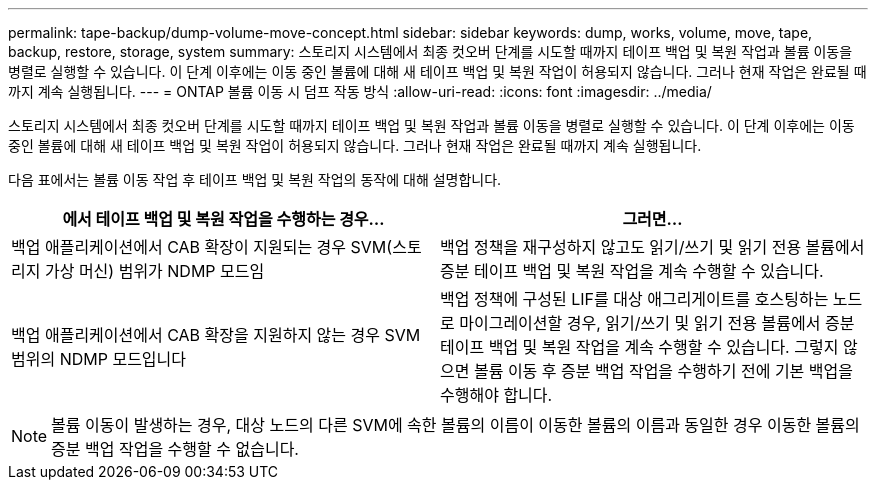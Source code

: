 ---
permalink: tape-backup/dump-volume-move-concept.html 
sidebar: sidebar 
keywords: dump, works, volume, move, tape, backup, restore, storage, system 
summary: 스토리지 시스템에서 최종 컷오버 단계를 시도할 때까지 테이프 백업 및 복원 작업과 볼륨 이동을 병렬로 실행할 수 있습니다. 이 단계 이후에는 이동 중인 볼륨에 대해 새 테이프 백업 및 복원 작업이 허용되지 않습니다. 그러나 현재 작업은 완료될 때까지 계속 실행됩니다. 
---
= ONTAP 볼륨 이동 시 덤프 작동 방식
:allow-uri-read: 
:icons: font
:imagesdir: ../media/


[role="lead"]
스토리지 시스템에서 최종 컷오버 단계를 시도할 때까지 테이프 백업 및 복원 작업과 볼륨 이동을 병렬로 실행할 수 있습니다. 이 단계 이후에는 이동 중인 볼륨에 대해 새 테이프 백업 및 복원 작업이 허용되지 않습니다. 그러나 현재 작업은 완료될 때까지 계속 실행됩니다.

다음 표에서는 볼륨 이동 작업 후 테이프 백업 및 복원 작업의 동작에 대해 설명합니다.

|===
| 에서 테이프 백업 및 복원 작업을 수행하는 경우... | 그러면... 


 a| 
백업 애플리케이션에서 CAB 확장이 지원되는 경우 SVM(스토리지 가상 머신) 범위가 NDMP 모드임
 a| 
백업 정책을 재구성하지 않고도 읽기/쓰기 및 읽기 전용 볼륨에서 증분 테이프 백업 및 복원 작업을 계속 수행할 수 있습니다.



 a| 
백업 애플리케이션에서 CAB 확장을 지원하지 않는 경우 SVM 범위의 NDMP 모드입니다
 a| 
백업 정책에 구성된 LIF를 대상 애그리게이트를 호스팅하는 노드로 마이그레이션할 경우, 읽기/쓰기 및 읽기 전용 볼륨에서 증분 테이프 백업 및 복원 작업을 계속 수행할 수 있습니다. 그렇지 않으면 볼륨 이동 후 증분 백업 작업을 수행하기 전에 기본 백업을 수행해야 합니다.

|===
[NOTE]
====
볼륨 이동이 발생하는 경우, 대상 노드의 다른 SVM에 속한 볼륨의 이름이 이동한 볼륨의 이름과 동일한 경우 이동한 볼륨의 증분 백업 작업을 수행할 수 없습니다.

====
